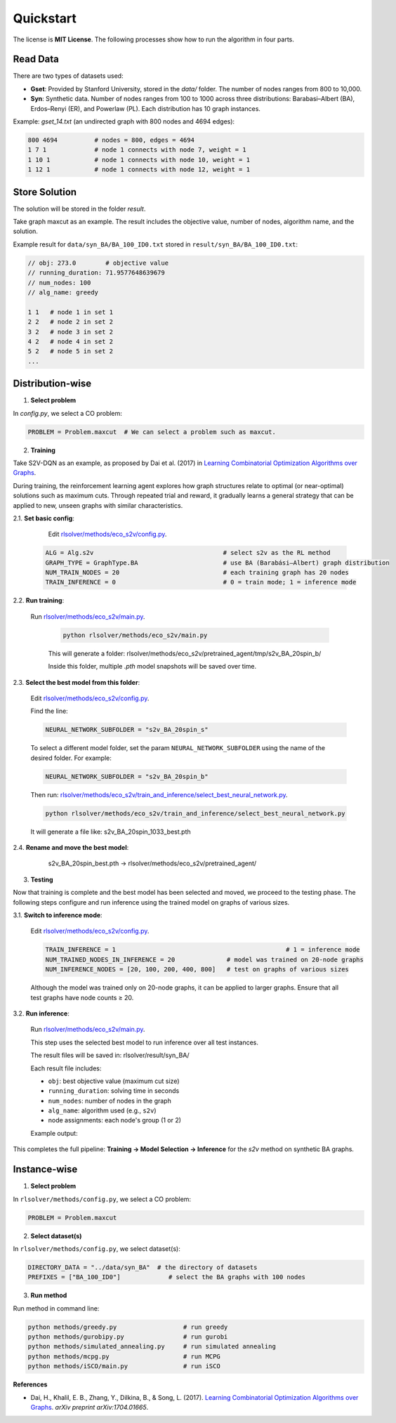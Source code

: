 Quickstart
==========

The license is **MIT License**.  
The following processes show how to run the algorithm in four parts.

Read Data
-----------------

There are two types of datasets used:

- **Gset**: Provided by Stanford University, stored in the `data/` folder. The number of nodes ranges from 800 to 10,000.

- **Syn**: Synthetic data. Number of nodes ranges from 100 to 1000 across three distributions: Barabasi–Albert (BA), Erdos–Renyi (ER), and Powerlaw (PL). Each distribution has 10 graph instances.

Example: `gset_14.txt` (an undirected graph with 800 nodes and 4694 edges):

.. code-block:: text

   800 4694          # nodes = 800, edges = 4694
   1 7 1             # node 1 connects with node 7, weight = 1
   1 10 1            # node 1 connects with node 10, weight = 1
   1 12 1            # node 1 connects with node 12, weight = 1


Store Solution
----------------------

The solution will be stored in the folder `result`.  

Take graph maxcut as an example. The result includes the objective value, number of nodes, algorithm name, and the solution.

Example result for ``data/syn_BA/BA_100_ID0.txt`` stored in ``result/syn_BA/BA_100_ID0.txt``:

.. code-block:: text

   // obj: 273.0        # objective value
   // running_duration: 71.9577648639679
   // num_nodes: 100
   // alg_name: greedy

   1 1   # node 1 in set 1
   2 2   # node 2 in set 2
   3 2   # node 3 in set 2
   4 2   # node 4 in set 2
   5 2   # node 5 in set 2
   ...

Distribution-wise
--------------------------

1. **Select problem**  

In `config.py`, we select a CO problem:

.. code-block:: python

   PROBLEM = Problem.maxcut  # We can select a problem such as maxcut.

2. **Training**  

Take S2V-DQN as an example, as proposed by Dai et al. (2017) in `Learning Combinatorial Optimization Algorithms over Graphs <https://arxiv.org/abs/1704.01665>`_.

During training, the reinforcement learning agent explores how graph structures relate to optimal (or near-optimal) solutions such as maximum cuts.  
Through repeated trial and reward, it gradually learns a general strategy that can be applied to new, unseen graphs with similar characteristics.

2.1. **Set basic config**:

   Edit `rlsolver/methods/eco_s2v/config.py <https://github.com/Open-Finance-Lab/RLSolver/blob/master/rlsolver/methods/eco_s2v/config.py>`_.  
  .. code-block:: python

      ALG = Alg.s2v                                   # select s2v as the RL method
      GRAPH_TYPE = GraphType.BA                       # use BA (Barabási–Albert) graph distribution
      NUM_TRAIN_NODES = 20                            # each training graph has 20 nodes
      TRAIN_INFERENCE = 0                             # 0 = train mode; 1 = inference mode

2.2. **Run training**:

  Run `rlsolver/methods/eco_s2v/main.py <https://github.com/Open-Finance-Lab/RLSolver/blob/master/rlsolver/methods/eco_s2v/main.py>`_.

   .. code-block:: text

      python rlsolver/methods/eco_s2v/main.py 

   This will generate a folder:  rlsolver/methods/eco_s2v/pretrained_agent/tmp/s2v_BA_20spin_b/

   Inside this folder, multiple `.pth` model snapshots will be saved over time.

   .. image:: /_static/example_s2v_training.png

2.3. **Select the best model from this folder**:

   Edit `rlsolver/methods/eco_s2v/config.py <https://github.com/Open-Finance-Lab/RLSolver/blob/master/rlsolver/methods/eco_s2v/config.py>`_.  

   Find the line:

   .. code-block:: python

      NEURAL_NETWORK_SUBFOLDER = "s2v_BA_20spin_s"

   To select a different model folder, set the param ``NEURAL_NETWORK_SUBFOLDER`` using the name of the desired folder.  
   For example:

   .. code-block:: python

      NEURAL_NETWORK_SUBFOLDER = "s2v_BA_20spin_b"

   Then run:  
   `rlsolver/methods/eco_s2v/train_and_inference/select_best_neural_network.py <https://github.com/Open-Finance-Lab/RLSolver/blob/master/rlsolver/methods/eco_s2v/select_best_neural_network.py>`_.

   .. code-block:: bash

      python rlsolver/methods/eco_s2v/train_and_inference/select_best_neural_network.py

   It will generate a file like: s2v_BA_20spin_1033_best.pth

   .. image:: /_static/best.png

2.4. **Rename and move the best model**:

      s2v_BA_20spin_best.pth  →  rlsolver/methods/eco_s2v/pretrained_agent/

   .. image:: /_static/move.png

3. **Testing**  

Now that training is complete and the best model has been selected and moved, we proceed to the testing phase.  
The following steps configure and run inference using the trained model on graphs of various sizes.

3.1. **Switch to inference mode**:

   Edit  `rlsolver/methods/eco_s2v/config.py <https://github.com/Open-Finance-Lab/RLSolver/blob/master/rlsolver/methods/eco_s2v/config.py>`_.  


   .. code-block:: python

      TRAIN_INFERENCE = 1                                              # 1 = inference mode
      NUM_TRAINED_NODES_IN_INFERENCE = 20              # model was trained on 20-node graphs
      NUM_INFERENCE_NODES = [20, 100, 200, 400, 800]   # test on graphs of various sizes

   Although the model was trained only on 20-node graphs, it can be applied to larger graphs.
   Ensure that all test graphs have node counts ≥ 20.

3.2. **Run inference**:

   Run `rlsolver/methods/eco_s2v/main.py <https://github.com/Open-Finance-Lab/RLSolver/blob/master/rlsolver/methods/eco_s2v/main.py>`_.

   This step uses the selected best model to run inference over all test instances.

   The result files will be saved in:  rlsolver/result/syn_BA/

   Each result file includes:

   - ``obj``: best objective value (maximum cut size)
   - ``running_duration``: solving time in seconds
   - ``num_nodes``: number of nodes in the graph
   - ``alg_name``: algorithm used (e.g., ``s2v``)
   - node assignments: each node's group (1 or 2)

   Example output:

   .. image:: /_static/result.png
      :align: center
      :width: 600px

This completes the full pipeline: **Training → Model Selection → Inference** for the `s2v` method on synthetic BA graphs.




Instance-wise
----------------------

1. **Select problem**  

In ``rlsolver/methods/config.py``, we select a CO problem:

.. code-block:: python

   PROBLEM = Problem.maxcut

2. **Select dataset(s)**  

In ``rlsolver/methods/config.py``, we select dataset(s):

.. code-block:: python

   DIRECTORY_DATA = "../data/syn_BA"  # the directory of datasets
   PREFIXES = ["BA_100_ID0"]             # select the BA graphs with 100 nodes

3. **Run method**  

Run method in command line:

.. code-block:: bash

   python methods/greedy.py                  # run greedy
   python methods/gurobipy.py                # run gurobi
   python methods/simulated_annealing.py     # run simulated annealing
   python methods/mcpg.py                    # run MCPG
   python methods/iSCO/main.py               # run iSCO

**References**

- Dai, H., Khalil, E. B., Zhang, Y., Dilkina, B., & Song, L. (2017). `Learning Combinatorial Optimization Algorithms over Graphs <https://arxiv.org/abs/1704.01665>`_. *arXiv preprint arXiv:1704.01665*.
